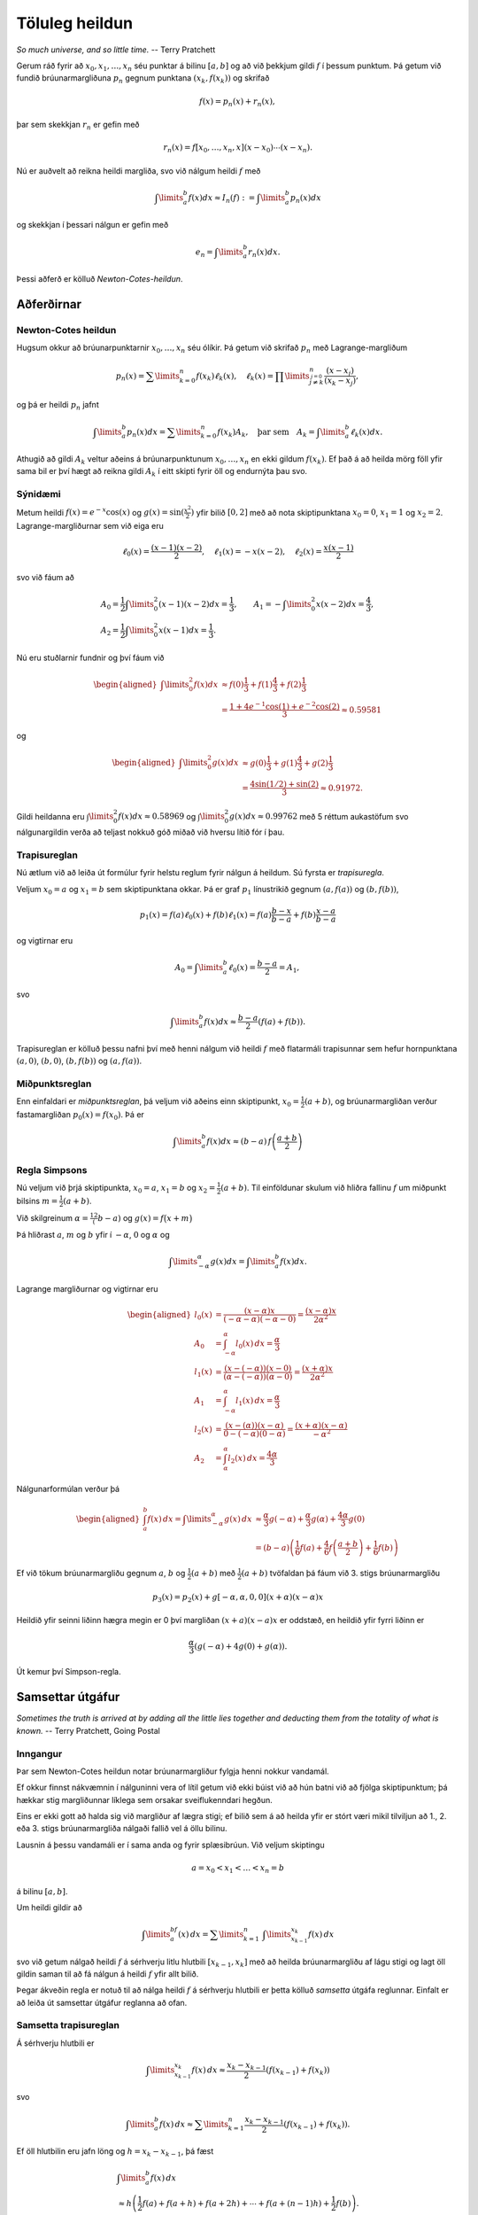 .. _heildun:

.. index:: 
	töluleg heildun

Töluleg heildun
===============

*So much universe, and so little time.*
-- Terry Pratchett


Gerum ráð fyrir að :math:`x_0,x_1, \ldots, x_n` séu punktar á bilinu
:math:`[a,b]` og að við þekkjum gildi :math:`f` í þessum punktum. Þá
getum við fundið brúunarmargliðuna :math:`p_n` gegnum punktana
:math:`(x_k,f(x_k))` og skrifað

.. math:: f(x) = p_n(x) + r_n(x),

þar sem skekkjan :math:`r_n` er gefin með

.. math:: r_n(x) = f[x_0,\ldots,x_n,x](x-x_0)\cdots(x-x_n).

Nú er auðvelt að reikna heildi margliða, svo við nálgum heildi
:math:`f` með

.. math::

   \int\limits_a^b f(x) dx \approx 
     I_n(f) := \int\limits_a^b p_n(x) dx

og skekkjan í þessari nálgun er gefin með

.. math:: e_n = \int\limits_a^b r_n(x) dx.

Þessi aðferð er kölluð *Newton-Cotes-heildun*.

.. index::
	töluleg heildun; Newton-Cotes

Aðferðirnar
~~~~~~~~~~~

Newton-Cotes heildun
--------------------

Hugsum okkur að brúunarpunktarnir :math:`x_0, \ldots, x_n` séu ólíkir.
Þá getum við skrifað :math:`p_n` með Lagrange-margliðum

.. math::

   p_n(x) = \sum\limits_{k=0}^n f(x_k) \ell_k(x),
     \quad
     \ell_k(x) = \prod\limits_{\stackrel{j=0}{j \not= k}}^n
     \frac{(x-x_j)}{(x_k-x_j)},

og þá er heildi :math:`p_n` jafnt

.. math::

   \int\limits_a^b p_n(x) dx = 
     \sum\limits_{k=0}^n f(x_k) A_k,
     \quad \text{þar sem} \quad
     A_k = \int\limits_a^b \ell_k(x) dx.

Athugið að gildi :math:`A_k` veltur aðeins á brúunarpunktunum
:math:`x_0, \ldots,
x_n` en ekki gildum :math:`f(x_k)`. Ef það á að heilda mörg föll yfir
sama bil er því hægt að reikna gildi :math:`A_k` í eitt skipti fyrir öll
og endurnýta þau svo.

Sýnidæmi
--------

Metum heildi :math:`f(x) = e^{-x}\cos(x)` og
:math:`g(x) = \sin (\frac{x^2}{2})` yfir bilið :math:`[0,2]` með að nota
skiptipunktana :math:`x_0 = 0`, :math:`x_1 = 1` og :math:`x_2 = 2`.
Lagrange-margliðurnar sem við eiga eru

.. math::

   \ell_0(x) = \frac{(x-1)(x-2)}{2}, \quad
     \ell_1(x) = -x(x-2), \quad
     \ell_2(x) = \frac{x(x-1)}{2}

svo við fáum að

.. math::

   \begin{gathered}
     A_0 = \frac{1}{2} \int\limits_0^2 (x-1)(x-2) dx = \frac{1}{3},
     \qquad
     A_1 = -\int\limits_0^2 x(x-2) dx = \frac{4}{3}, \\
     A_2 = \frac{1}{2} \int\limits_0^2 x(x-1) dx = \frac{1}{3}.\end{gathered}

Nú eru stuðlarnir fundnir og því fáum við

.. math::

   \begin{aligned}
     \int\limits_0^2 f(x) dx &\approx
     f(0)\frac{1}{3} + f(1)\frac{4}{3} + f(2)\frac{1}{3}\\
     &= \frac{1 + 4e^{-1}\cos(1) + e^{-2}\cos(2)}{3}
     \approx 0.59581\end{aligned}

og

.. math::

   \begin{aligned}
     \int\limits_0^2 g(x) dx &\approx
     g(0)\frac{1}{3} + g(1)\frac{4}{3} + g(2)\frac{1}{3}\\
    & = \frac{4\sin(1/2) + \sin(2)}{3} 
     \approx 0.91972.\end{aligned}

Gildi heildanna eru :math:`\int\limits_0^2 f(x) dx \approx 0.58969` og
:math:`\int\limits_0^2 g(x) dx \approx 0.99762` með 5 réttum aukastöfum
svo nálgunargildin verða að teljast nokkuð góð miðað við hversu lítið
fór í þau.

.. index::
	töluleg heildun; trapisureglan

Trapisureglan
-------------

Nú ætlum við að leiða út formúlur fyrir helstu reglum fyrir nálgun á
heildum. Sú fyrsta er *trapisuregla*.

Veljum :math:`x_0 = a` og :math:`x_1 = b` sem skiptipunktana okkar. Þá
er graf :math:`p_1` línustrikið gegnum :math:`(a,f(a))` og
:math:`(b,f(b))`,

.. math::

   p_1(x) = f(a) \ell_0(x) + f(b) \ell_1(x)
     = f(a)\frac{b-x}{b-a} + f(b) \frac{x-a}{b-a}

og vigtirnar eru

.. math:: A_0 = \int\limits_a^b \ell_0(x) = \frac{b-a}{2} = A_1,

svo

.. math::

   \int\limits_a^b f(x) dx \approx 
     \frac{b-a}{2}\left(f(a)+f(b)\right).

Trapisureglan er kölluð þessu nafni því með henni nálgum við heildi
:math:`f` með flatarmáli trapisunnar sem hefur hornpunktana
:math:`(a,0)`, :math:`(b,0)`, :math:`(b,f(b))` og :math:`(a,f(a))`.

.. index::
	töluleg heildun; miðpunktsreglan

Miðpunktsreglan
---------------

Enn einfaldari er *miðpunktsreglan*, þá veljum við aðeins einn
skiptipunkt, :math:`x_0 = \frac{1}{2}(a+b)`, og brúunarmargliðan verður
fastamargliðan :math:`p_0(x) = f(x_0)`. Þá er

.. math:: \int\limits_a^b f(x) dx \approx (b-a)\, f\left(\frac{a+b}{2}\right)

.. index::
	töluleg heildun; regla Simpsons

Regla Simpsons
--------------

Nú veljum við þrjá skiptipunkta, :math:`x_0 = a`, :math:`x_1 = b` og
:math:`x_2 =
\frac{1}{2}(a+b)`. Til einföldunar skulum við hliðra fallinu :math:`f`
um miðpunkt bilsins :math:`m=\tfrac{1}{2}(a+b)`.

Við skilgreinum :math:`\alpha=\tfrac 12(b-a)` og
:math:`g(x) = f\big(x+m\big)`

Þá hliðrast :math:`a`, :math:`m` og :math:`b` yfir í :math:`-\alpha`,
:math:`0` og :math:`\alpha` og

.. math::

   \int\limits_{-\alpha}^{\alpha} g(x) dx = 
     \int\limits_a^b f(x) dx.

Lagrange margliðurnar og vigtirnar eru

.. math::

   \begin{aligned}
     l_0(x) &= \frac{(x-\alpha)x}{(-\alpha-\alpha)(-\alpha - 0)} 
     = \frac{(x-\alpha)x}{2\alpha^2} \\
     A_0 &= \int_{-\alpha}^{\alpha} l_0(x)\,dx = \frac{\alpha}{3} \\
     l_1(x) &= \frac{(x-(-\alpha))(x-0)}{(\alpha - ( -\alpha))(\alpha - 0)}
     = \frac{(x+\alpha)x}{2\alpha^2}\\
     A_1 &= \int_{-\alpha}^{\alpha} l_1(x)\,dx = \frac{\alpha}{3}\\
     l_2(x) &= \frac{(x-(\alpha))(x-\alpha)}{0-(-\alpha)(0-\alpha)}
     = \frac{(x+\alpha)(x-\alpha)}{-\alpha^2}\\
     A_2 &= \int_{\alpha}^{\alpha} l_2(x)\,dx = \frac{4\alpha}{3}\end{aligned}

Nálgunarformúlan verður þá

.. math::

   \begin{aligned}
     \int_a^b f(x) \, dx = \int\limits_{-\alpha}^{\alpha} g(x) \, dx
     &\approx \frac{\alpha}{3}g(-\alpha) + \frac{\alpha}{3}g(\alpha) 
     + \frac{4\alpha}{3}g(0)\\
     &=(b-a)\left( \frac{1}{6}f(a) + \frac{4}{6}f
       \left( \frac{a+b}{2}\right) + \frac{1}{6} f(b)  \right)\end{aligned}

Ef við tökum brúunarmargliðu gegnum :math:`a`, :math:`b` og
:math:`\frac{1}{2}(a+b)` með :math:`\frac{1}{2}(a+b)` tvöfaldan þá fáum
við 3. stigs brúunarmargliðu

.. math:: p_3(x) = p_2(x) + g[-\alpha, \alpha, 0, 0](x+\alpha)(x-\alpha)x

Heildið yfir seinni liðinn hægra megin er 0 því margliðan
:math:`(x+a)(x-a)x` er oddstæð, en heildið yfir fyrri liðinn er

.. math:: \frac \alpha3(g(-\alpha) + 4g(0) + g(\alpha)).

Út kemur því Simpson-regla.

.. ggb:: 2677051
    :width: 700
    :height: 400
    :img: ./heildun.png
    :imgwidth: 12cm

.. index::
	töluleg heildun; samsett 

Samsettar útgáfur
~~~~~~~~~~~~~~~~~

*Sometimes the truth is arrived at by adding all the little lies together and 
deducting them from the totality of what is known.*
-- Terry Pratchett, Going Postal

Inngangur
---------

Þar sem Newton-Cotes heildun notar brúunarmargliður fylgja henni nokkur
vandamál.

Ef okkur finnst nákvæmnin í nálguninni vera of lítil getum við ekki
búist við að hún batni við að fjölga skiptipunktum; þá hækkar stig
margliðunnar líklega sem orsakar sveiflukenndari hegðun.

Eins er ekki gott að halda sig við margliður af lægra stigi; ef bilið
sem á að heilda yfir er stórt væri mikil tilviljun að 1., 2. eða 3.
stigs brúunarmargliða nálgaði fallið vel á öllu bilinu.

Lausnin á þessu vandamáli er í sama anda og fyrir splæsibrúun. Við
veljum skiptingu

.. math:: a  =x_0 < x_1 < \ldots < x_n = b

á bilinu :math:`[a,b]`.

Um heildi gildir að

.. math:: \int\limits_a^bf(x)\, dx = \sum\limits_{k=1}^n \ \ \int\limits_{x_{k-1}}^{x_k} f(x) \, dx

svo við getum nálgað heildi :math:`f` á sérhverju litlu hlutbili
:math:`[x_{k-1},x_k]` með að heilda brúunarmargliðu af lágu stigi og
lagt öll gildin saman til að fá nálgun á heildi :math:`f` yfir allt
bilið.

Þegar ákveðin regla er notuð til að nálga heildi :math:`f` á sérhverju
hlutbili er þetta kölluð *samsetta* útgáfa reglunnar. Einfalt er að
leiða út samsettar útgáfur reglanna að ofan.

.. index::
	töluleg heildun; samsetta trapisureglan

Samsetta trapisureglan
----------------------

Á sérhverju hlutbili er

.. math::

   \int\limits_{x_{k-1}}^{x_k} f(x) \, dx
     \approx
     \frac{x_k-x_{k-1}}{2}(f(x_{k-1}) + f(x_k))

svo

.. math::

   \int\limits_a^b f(x) \, dx
     \approx
     \sum\limits_{k=1}^n \frac{x_k-x_{k-1}}{2}(f(x_{k-1}) + f(x_k)).

Ef öll hlutbilin eru jafn löng og :math:`h = x_k-x_{k-1}`, þá fæst

.. math::

   \begin{gathered}
     \int\limits_a^b f(x) \, dx \\
     \approx 
     h\left( \frac{1}{2}f(a) + f(a+h) + f(a+2h) 
       + \cdots + f(a+(n-1)h) + \frac{1}{2}f(b) \right).\end{gathered}

.. ggb:: 2687771
    :width: 700
    :height: 400
    :img: ./samsett_trapisuregla.png
    :imgwidth: 12cm

.. index::
	töluleg heildun; samsetta miðpunktsreglan

Samsetta miðpunktsreglan
------------------------

Fljótséð er að

.. math::

   \int\limits_a^b f(x) \, dx
     \approx
     \sum\limits_{k=1}^n (x_k-x_{k-1})f
     \left(
       \frac{x_{k-1}+x_k}{2}
     \right)

Ef öll hlutbilin eru jafn löng verður formúlan

.. math::

   \int\limits_a^b f(x) \, dx
     \approx
     h \sum\limits_{k=1}^n f \left(\frac{x_{k-1}+x_k}{2}\right)

.. index::
	töluleg heildun; samsett regla Simpsons

Samsett regla Simpsons
----------------------

Hér er venjan að velja :math:`2n+1` jafndreifða skiptipunkta og fá
:math:`n` jafn stór hlutbil. Þá er :math:`h = \frac{b-a}{2n}`,
:math:`x_k = a + kh` fyrir :math:`k =
0,\ldots,2n` og hlutbilin eru :math:`[x_{2k-2},x_{2k}]` fyrir
:math:`k = 1,
\ldots, n`.

Á hverju hlutbili er

.. math::

   \int\limits_{x_{2k-2}}^{x_{2k}} f(x) \, dx
     \approx
     2h \left(
       \frac{1}{6} f(x_{2k-2}) + \frac{4}{6} f(x_{2k-1}) 
       + \frac{1}{6} f(x_{2k})
     \right)

svo að

.. math::

   \begin{aligned}
     \int\limits_a^b f(x) \, dx
     \approx &
     \sum\limits_{k=1}^n
     \bigg(
       \frac{h}{3}
       \Big(
         f(x_{2k-2}) + 4f(x_{2k-1}) + f(x_{2k})
       \Big)
     \bigg) \\
     = &
     \frac{h}{3}
     \Big( 
       f(a) + 4f(a+h) + 2f(a+2h)+ 4f(a+3h) + 2f(a+4h) \\
       &+ \cdots + 2f(a+(2n-2)h) + 4f(a+(2n-1)h) + f(b).
     \Big)\end{aligned}

.. index::
	töluleg heildun; skekkjumat

Skekkjumat
~~~~~~~~~~

Inngangur
---------

Rifjum upp grunnhugmyndina að baki nálgunarformúlunum. Við veljum
brúunarpunkta :math:`x_0, \ldots, x_n` í :math:`[a,b]`, látum
:math:`p_n` vera tilsvarandi brúunarmargliðu og skrifum

.. math:: f(x) = p_n(x) + r_n(x)

þar sem :math:`r_n(x) = f[x_0, \ldots , x_n, x](x-x_0) \cdots (x-x_n)`.
Þá er nálgunin

.. math:: \int_a^b f(x)\,dx \approx \int_a^b p_n(x)\,dx

með skekkjuna

.. math:: \int_a^b r_n(x)\,dx

Nú viljum við meta skekkjuheildið.


.. index::
	Meðalgildissetningin fyrir heildi

Meðalgildissetningin fyrir heildi
---------------------------------

Við skekkjumatið í þessum kafla munum við þurfa að nota eftirafarandi
setningu nokkrum sinnum. 

Ef :math:`G:[a,b] \to {{\mathbb  R}}` er samfellt fall og
:math:`{\varphi}` er heildanlegt fall sem skiptir ekki um formerki á
bilinu :math:`[a,b]` þá er til tala :math:`\eta \in [a,b]` þannig að

.. math:: \int_a^b G(x){\varphi}(x)\, dx = G(\eta) \int_a^b {\varphi}(x)\, dx.

Trapisureglan
-------------

Við getum hliðrar sérhverju bili :math:`[a,b]` yfir í :math:`[-\alpha,\alpha]` 
þar sem :math:`\alpha = (b-a)/2`, því er nóg fyrir okkur að skoða samhverf
bil af gerðinni :math:`[-\alpha,\alpha]`. Þetta er það sama og við gerðum 
þegar `regla Simpsons <https://notendur.hi.is/~bsm/stae405/kafli05.html#regla-simpsons>`_
var leidd út. 

Samkvæmt `3.7.7 <https://notendur.hi.is/~bsm/stae405/kafli03.html#id9>`_ þá er

.. math:: r_1(x) = f[-\alpha, \alpha, x](x+\alpha)(x-\alpha)

Athugum að

.. math:: (x+\alpha)(x-\alpha) = (x^2 - \alpha^2)

skiptir ekki um formerki á bilinu :math:`]-\alpha, \alpha[`. Þá gefur
meðalgildissetningin fyrir heildi að til er :math:`\eta \in [a,b]`
þannig að\ 

.. math::

   \begin{aligned}
     \int_a^b r_1(x)\,dx 
     &= f[-\alpha, \alpha, \eta]
     \int_{-\alpha}^{\alpha}(x^2 - \alpha^2)\,dx\\
     &= \frac{f''(\xi)}{2!} \left( - \frac{4}{3}\alpha^3 \right)\\
     &= \frac{-f''(\xi)}{2!}\frac{(b-a)^3}{6}, \qquad \xi \in [a,b]\end{aligned}

Niðurstaða:

.. math::

   \int_a^b f(x)\,dx = (b-a)
     \left( \frac{1}{2} f(a) + \frac{1}{2}f(b) \right) 
     - \frac{1}{12} f''(\xi)(b-a)^3

Samsetta trapisureglan
----------------------

Ef við lítum á samsettu trapisuregluna með jafna skiptingu þar sem
hlutbilin eru :math:`[x_i,
x_{i+1}]`, þá fáum við fyrir hvert hlutbil skekkjuna

.. math:: - \frac{h^3}{12}f''(\xi_i), \qquad \xi_i \in [x_i, x_{i+1}]

Ef við leggjum skekkjurnar saman og beitum milligildissetningunni á 
:math:`f''` þá fæst að til er :math:`\xi \in [a,b]` þannig að 
:math:`f''(\xi) = \sum_{i=1}^n f''(\xi_i)/n`.
Þá fáum við a' 

.. math::

   \int_a^b f(x)\,dx = T(h) - \frac{h^2}{12}(b-a)f''(\xi), \qquad 
     \xi \in [a,b]

að því gefnu að :math:`f\in C^2 [a,b]`.

Athugið að hér er :math:`T(h)` útkoman úr samsettu Trapisureglunni með jafna
skiptingu :math:`h = \frac{b-a}n`.

Miðpunktsregla
--------------

Til einföldunar skoðum við áfram bilið :math:`[-\alpha,\alpha]`. Veljum
miðpunktinn sem tvöfaldan brúunarpunkt

.. math::

   \begin{aligned}
     &p_1(x) = f(0) + f'(0)x\\
     &r_1(x) = f[0,0,x]x^2\end{aligned}

Athugum að heildið af :math:`f'(0)x` yfir :math:`[-\alpha,\alpha]` er 0.
Nú skiptir :math:`x^2` ekki um formerki og því gefur meðalgildisreglan
fyrir heildi að til er :math:`\eta \in [-\alpha,\alpha]` þannig að

.. math::

   \begin{aligned}
     \int_a^b r_1(x)\,dx 
     &= \int_{-\alpha}^{\alpha} f[0,0,x]x^2 \,dx\\
     &= f[0,0,\eta]\int_{-\alpha}^\alpha x^2\,dx\\
     &= \frac{f''(\xi)}{2!}2\frac{\alpha^3}{3}\\
     &= \frac{(b-a)^3}{24}\cdot f''(\xi)\end{aligned}

Þar sem :math:`\xi` fæst úr `skekkjumatinu fyrir brúunarmargliður <https://notendur.hi.is/~bsm/stae405/kafli03.html#id9>`_.

Samsetta miðpunktsreglan
------------------------

Fyrir hvert bil fáum við skekkjulið:

.. math:: \frac{h^3}{24}\cdot f''(\xi_i)

Leggjum saman skekkjuliðina og beitum milligildissetningunni, þá fæst að
til er :math:`\xi` þannig að:

.. math::

   \int_a^b f(x)\,dx = h \sum_{i=1}^n 
     f\left(a+ (i - \frac{1}{2})h\right) + \frac{b-a}{24}f''(\xi)h^2

Regla Simpsons
--------------

.. math::

   \int_a^b f(x)\,dx \approx (b-a) 
     \left( 
       \frac{1}{6}f(a) + \frac{4}{6}f
       \left( \frac{1}{2}(a+b) \right) + \frac{1}{6}f(b)
     \right)

Leiddum út þessa formúlu með því að taka brúunarmargliðu :math:`p_3(x)`
með punktana :math:`-\alpha, \alpha, 0, 0`. Skekkjan er

.. math::

   f(x) - p_3(x) = f[-\alpha, \alpha, 0, 0, x]
     (x+\alpha)(x-\alpha)x^2

þar með er skekkjan í formúlu Simpsons:

.. math::

   \int_{-\alpha}^{\alpha}f[-\alpha, \alpha, 0, 0, x]
     (x+\alpha)(x-\alpha)x^2 \,dx

Fallið :math:`x\mapsto (x+\alpha)(x-\alpha)x^2 = (x^2 - \alpha^2)x^2` er
:math:`\leq 0` á :math:`[-\alpha, \alpha]`. Þar með gefur
meðalgildissetningin fyrir heildi að til er
:math:`\eta \in [-\alpha, \alpha]` þannig að skekkjan er

.. math::

   \begin{gathered}
     f[-\alpha, \alpha, 0, 0, \eta]
     \int_{-\alpha}^{\alpha}(x^2 - \alpha^2)x^2 \,dx \\
     = \frac{f^{(4)}(\xi)}{4!}\cdot \frac{(-4)}{15}\cdot \alpha^5
     = \frac{-f^{(4)}(\xi)}{90}\left(\frac{b-a}{2}\right)^5, \qquad 
     \xi \in [a,b]\end{gathered}

Þar sem :math:`\xi` fæst úr
`skekkjumatinu fyrir brúunarmargliður <https://notendur.hi.is/~bsm/stae405/kafli03.html#id9>`_.

Samsett regla Simpsons
----------------------

Skiptum :math:`[a,b]` í :math:`n` jafnlöng bil og látum :math:`h` vera
helming hlutbillengdarinnar,

.. math:: h = \frac{(b-a)}{2n}.

Þá er

.. math::

   \begin{aligned}
     \int\limits_a^b f(x) \, dx
     \approx &
     \sum\limits_{k=1}^n
     \bigg(
       \frac{h}{3}
       \Big(
         f(x_{2k-2}) + 4f(x_{2k-1}) + f(x_{2k})
       \Big)
     \bigg) \\
     = &
     \frac{h}{3}
     \Big( 
       f(a) + 4f(a+h) + 2f(a+2h)+ 4f(a+3h) + 2f(a+4h) \\
       &+ \cdots + 2f(a+(2n-2)h) + 4f(a+(2n-1)h) + f(b)
     \Big)\end{aligned}

Ef við beitum skekkjumatinu á sérhvert bilanna þá fáum við

.. math:: \frac{-f^{(4)}(\xi_i)}{90}h^5

sem skekkju með :math:`\xi_i \in [x_i, x_i+1]`. Heildarskekkjan verður

.. math::

   -\sum_{i=1}^n \frac{f^{(4)}(\xi_i)}{90}h^5 
     = \frac{-h^5}{90}\cdot \sum_{i=1}^n f^{(4)}(\xi_i)

Nú gefur meðalgildisreglan að til er :math:`\xi \in [a,b]` þannig að

.. math:: f^{(4)}(\xi) = \frac{1}{n} \sum_{i=1}^n f^{(4)}(\xi_i)

Nú er :math:`nh = \frac{(b-a)}{2}` þar með er skekkjan:

.. math::

   \frac{-h^5}{90}\cdot nf^{(4)}(\xi) 
     = \frac{-(b-a)}{180}f^{(4)}(\xi)\cdot h^4

Ef við táknum útkomuna úr samsettu Simpsonsreglunni fyrir
:math:`h=\frac{b-a}{2n}` með :math:`S(h)` þá fæst að til er
:math:`\xi \in [a,b]` þannig að

.. math:: \int_a^b f(x)\,dx = S(h) - \frac{(b-a)}{180}f^{(4)}(\xi)h^4

Romberg-útgiskun
~~~~~~~~~~~~~~~~

Á sama hátt og við gátum bætt nálgun okkar á afleiðu falls með að nota
`Richardson útgiskun <https://notendur.hi.is/~bsm/stae405/kafli04.html#richardson-utgiskun>`_ 
getum við bætt nálgun á heildi.

Aðferðin virkar í aðalatriðum eins fyrir heildi og afleiður, en til að
fá sem bestar upplýsingar um samleitni hennar skulum við leiða út
formúluna fyrir trapisureglunni aftur.

Euler-Maclauren-formúlan
------------------------

Fyrir samfellt fall :math:`f : [0,1] \to \mathbb R` sem er
:math:`2n`-sinnum samfellt deildanlegt gildir Euler-Maclauren formúlan

.. math::

   \begin{aligned}
     \int\limits_0^1 f(t) \, dt 
     =&  \frac{1}{2}\left( f(0) + f(1) \right) 
     + \sum\limits_{k=1}^{n-1} A_{2k}
     \left( f^{(2k-1)}(0) - f^{(2k-1)}(1)\right) \\
     & - A_{2n}f^{(2n)}(\xi), \qquad \xi \in [0,1]\end{aligned}

Hér eru stuðlarnir :math:`A_k` þannig að :math:`k!A_k` verði
Bernoulli-talan númer :math:`k`. Þessar tölur eru stuðlar í veldaröðinni

.. math:: \frac{x}{e^x -1} = \sum\limits_{k=0}^{\infty}A_kx^k

.. note::
	Það þarf að hafa töluvert fyrir því að sanna þessa formúlu og því sleppum
	við því hér.

Afleiðing af Euler-Maclaurin-formúlunni
---------------------------------------

Látum nú :math:`f : [a,b] \to \mathbb R` vera :math:`2n`-sinnum samfellt
deildanlegt fall. Ef við búum til skiptingu
:math:`a= x_0 < x_1 < \cdots <
x_n = b` með jöfn hlutbil :math:`h = x_{i+1} - x_i` og beitum síðan
Euler-Maclauren formúlunni á :math:`g(t) = f(x_i + ht)` fæst

.. math::

   \begin{aligned}
   \int_{x_i}^{x_{i+1}} f(x)\,dx 
   = & h\int_0^1 \underbrace{f(x_i + ht)}_{g(t)}\,dt \\
   = & h \left( \frac{1}{2}f(x_i) + \frac{1}{2}f(x_{i+1})\right) \\
   & +    \sum_{k=1}^{n-1}A_{2k}h^{2k}\left( f^{(2k-1)}(x_i) -
   f^{(2k-1)}(x_{i+1}) \right) - A_{2n}h^{2n+1}f^{(2n)}(\xi_i), \end{aligned}

þar sem :math:`\xi_i \in [x_i, x_{i+1}]`.

Nú innleiðum við

.. math::

   \begin{aligned}
   T(h) 
   &:= \sum_{i=0}^{n-1}
   h \left( \frac{1}{2} f(x_i) + 
   \frac{1}{2}f(x_{i+1}) \right)\\
   &= h\left( \frac{1}{2}f(a) + f(a+h) 
   + \cdots + f(a+(n-1)h) + \frac{1}{2}f(a+nh)\right)\end{aligned}

og fáum síðan:

.. math::

   \begin{aligned}
     \int\limits_a^b f(x)\, dx 
     = & T(h) + \sum_{k=1}^{n-1}A_{2k}h^{2k} 
     \left( f^{(2k-1)}(a) - f^{(2k-1)}(b) \right) \\
     & - A_{2n}h^{2n+1} \sum_{i=0}^{n-1} f^{(2n)}(\xi_i)\end{aligned}

Nú gefur milligildissetningin að til er :math:`\xi \in [a,b]` þannig að

.. math::

   \frac{1}{n} \sum\limits_{k=0}^{n-1} f^{(2n)}(\xi_i)
     = f^{(2n)}(\xi)

Notum okkur nú að :math:`nh = b-a` og fáum að

.. math::

   \begin{aligned}
     \int\limits_a^b f(x) \, dx 
     = & T(h) + \sum_{k=1}^{n-1}A_{2k}h^{2k} 
     \left( f^{(2k-1)}(a) - f^{(2k-1)}(b) \right) \\
     & - A_{2n} h^{2n}(b-a)f^{(2n)}(\xi).\end{aligned}

Niðurstaðan er að samsetta trapisureglan er

.. math::

   \int\limits_a^b f(x) \, dx 
     = T(h) + c_2h^2 + c_4h^4 + \cdots + c_{2m-2}h^{2m-2} 
     + c_{2n}h^{2m}f^{(2m)}(\xi)

Ítrekun á samsettu trapisureglunni með helmingun
------------------------------------------------

Hugsum okkur nú að við viljum reikna út :math:`T(h_j)` fyrir
:math:`h_j =(b-a)/
2^j`, :math:`j = 1,2,\ldots` og að við viljum nýta öll fallgildi í
:math:`T(h_{j-1})` til að reikna út :math:`T(h_j)`. Rakningarformúlan er

.. math:: T(h_j) = \frac{1}{2} T(h_{j-1}) + h_j \sum_{k=1}^{2^{j-1}} f(a+(2k-1)h_j)

Athugið að hér er bilinu :math:`[a,b]` skipt í :math:`2^j` hlutbil.

.. warning::
	Þetta er gott að nota ef forrita á Romberg-heildun til þess að 
	spara útreikninga þegar fyrsti dálkurinn er reiknaður. 
	Það er hins vegar ekki nauðsynlegt að nota þetta og þetta tengist ekki
	beint Romberg aðferðinni.

Reikniritið fyrir Romberg-heildun
---------------------------------

Romberg-heildun er hugsuð nákvæmlega eins og Richardson-útgiskunin: Við
reiknum út línu fyrir línu í töflunni:

.. math::

   \begin{array}{cccccc}
       i\\
       1 & R(1,1)\\
       2 & R(2,1) & R(2,2)\\
       3 & R(3,1) & R(3,2) & R(3,3)\\
       4 & R(4,1) & R(4,2) & R(4,3) & R(4,4)\\
       \vdots & \vdots & \vdots & \vdots & \vdots & \ddots
     \end{array}

þar sem

.. math::

   \begin{aligned}
     &R(i,1) = T(h_i) \qquad i = 1,2,\ldots\\
     &R(i,j) = \frac{4^{j-1} R(i,j-1) - R(i-1,j-1)}{4^{j-1} - 1}.\end{aligned}

Með þessu fæst
:math:`\int\limits_a^b f(x)\, dx = R(k,k) + O(h_k^{2k})`, þar sem
:math:`k` er síðasta línan sem við reiknum í töflunni að ofan.

Skekkjumat í Romberg heildun
----------------------------

Skekkjumatið er hægt að finna með nákvæmlega sama hætti í fyrir
Richardson útgiskuna. Þ.e. við getum notað síðustu viðbót sem eftirámat
fyrir skekkjuna, þetta mat er

.. math:: e \approx \frac{1}{4^{j-1}-1}\left( R(i,j-1) - R(i-1,j-1)\right)

þegar þessi stærð er komin niður fyrir fyrirfram gefin skekkjumörk er
hætt. 

Einnig er hægt að nota

.. math:: e \approx \frac{1}{2^{j-1}}\left( R(i,j-1) - R(i-1,j-1)\right),

sem gefur heldur varfærnislegra mat.

.. note:: 
    Athugið að það er ekki nauðsynlegt að hafa :math:`h_1` sem allt bilið
    :math:`[a,b]`, það er ekkert sem kemur í veg fyrir það að við byrjum
    með :math:`h_1 = \frac{b-a}{m}`, og helmingum svo;
    :math:`h_2 = \frac{b-a}{2m}`, :math:`h_3 = \frac{b-a}{4m}`,
    :math:`\ldots`.
    Þannig að almennt þá er :math:`h_j=\frac{b-a}{2^{j-1}m}`.

